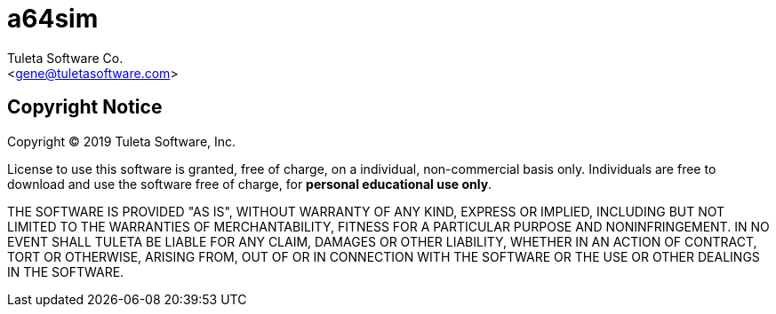 a64sim
======
:Author:    Tuleta Software Co.
:Email:     <gene@tuletasoftware.com>
:Date:      9/30/2019
:Revision:  alpha

Copyright Notice
----------------
Copyright  © 2019 Tuleta Software, Inc.

License to use this software is granted, free of charge, on a individual, non-commercial
basis only. Individuals are free to download and use the software free of charge, for
*personal educational use only*.

THE SOFTWARE IS PROVIDED "AS IS", WITHOUT WARRANTY OF ANY KIND, EXPRESS OR IMPLIED,
INCLUDING BUT NOT LIMITED TO THE WARRANTIES OF MERCHANTABILITY, FITNESS FOR A PARTICULAR
PURPOSE AND NONINFRINGEMENT. IN NO EVENT SHALL TULETA BE LIABLE FOR ANY CLAIM, DAMAGES
OR OTHER LIABILITY, WHETHER IN AN ACTION OF CONTRACT, TORT OR OTHERWISE, ARISING FROM,
OUT OF OR IN CONNECTION WITH THE SOFTWARE OR THE USE OR OTHER DEALINGS IN THE SOFTWARE.
